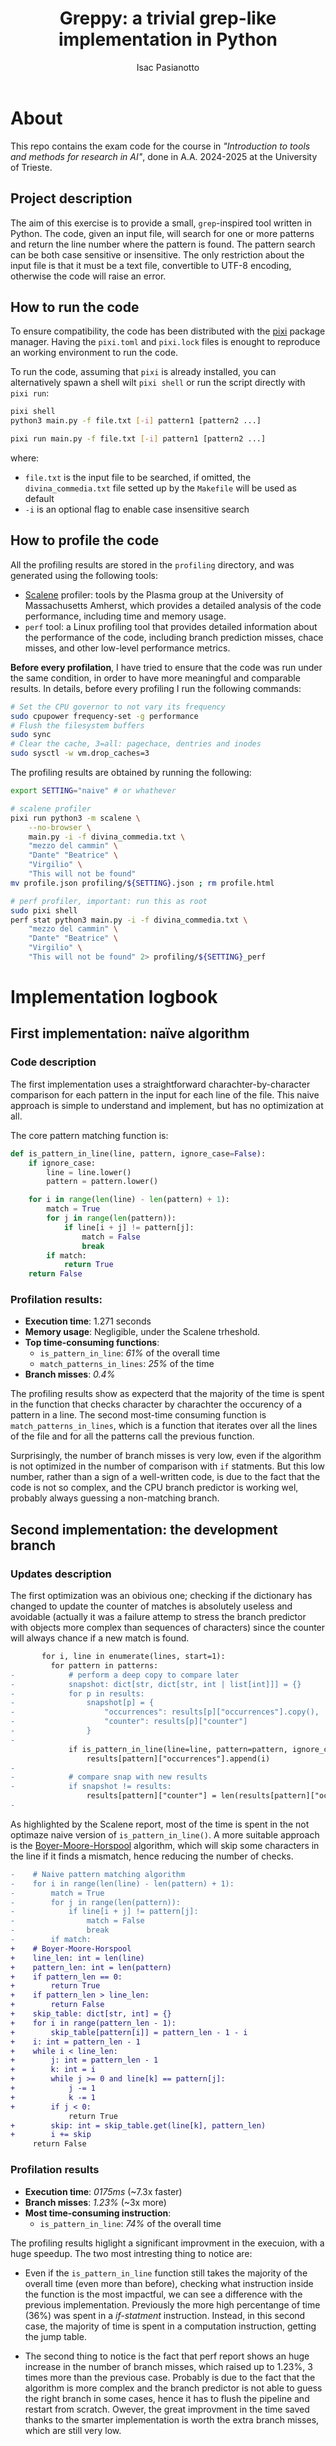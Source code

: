 #+title: Greppy: a trivial grep-like implementation in Python
#+author: Isac Pasianotto
#+toc: headlines 3


* About

This repo contains the exam code for the course in /"Introduction to tools and methods for research in AI"/, done in A.A. 2024-2025 at the University of Trieste.

** Project description

The aim of this exercise is to provide a small, ~grep~-inspired tool written in Python. The code, given an input file, will search for one or more patterns and return the line number where the pattern is found. The pattern search can be both case sensitive or insensitive.
The only restriction about the input file is that it must be a text file, convertible to UTF-8 encoding, otherwise the code will raise an error.

** How to run the code

To ensure compatibility, the code has been distributed with the [[https://pixi.sh/latest/][pixi]] package manager. Having the ~pixi.toml~ and ~pixi.lock~ files is enought to reproduce an working environment to run the code.

To run the code, assuming that ~pixi~ is already installed, you can alternatively spawn a shell wilt ~pixi shell~ or run the script directly with ~pixi run~:

#+begin_src bash
  pixi shell
  python3 main.py -f file.txt [-i] pattern1 [pattern2 ...]
#+end_src

#+begin_src bash
  pixi run main.py -f file.txt [-i] pattern1 [pattern2 ...]
#+end_src

where:

 - ~file.txt~ is the input file to be searched, if omitted, the ~divina_commedia.txt~ file setted up by the ~Makefile~ will be used as default
 - ~-i~ is an optional flag to enable case insensitive search

** How to profile the code

All the profiling results are stored in the ~profiling~ directory, and was generated using the following tools:

- [[https://github.com/plasma-umass/scalene][Scalene]] profiler: tools by the Plasma group at the University of Massachusetts Amherst, which provides a detailed analysis of the code performance, including time and memory usage.
- ~perf~ tool: a Linux profiling tool that provides detailed information about the performance of the code, including branch prediction misses, chace misses, and other low-level performance metrics.

*Before every profilation*, I have tried to ensure that the code was run under the same condition, in order to have more meaningful and comparable results. In details, before every profiling I run the following commands:

#+begin_src bash
  # Set the CPU governor to not vary its frequency
  sudo cpupower frequency-set -g performance
  # Flush the filesystem buffers
  sudo sync
  # Clear the cache, 3=all: pagechace, dentries and inodes
  sudo sysctl -w vm.drop_caches=3
#+end_src

The profiling results are obtained  by running the following:

#+begin_src bash
  export SETTING="naive" # or whathever

  # scalene profiler
  pixi run python3 -m scalene \
      --no-browser \
      main.py -i -f divina_commedia.txt \
      "mezzo del cammin" \
      "Dante" "Beatrice" \
      "Virgilio" \
      "This will not be found"
  mv profile.json profiling/${SETTING}.json ; rm profile.html

  # perf profiler, important: run this as root
  sudo pixi shell
  perf stat python3 main.py -i -f divina_commedia.txt \
      "mezzo del cammin" \
      "Dante" "Beatrice" \
      "Virgilio" \
      "This will not be found" 2> profiling/${SETTING}_perf
#+end_src

* Implementation logbook

** First implementation: naïve algorithm

*** Code description

The first implementation uses a straightforward charachter-by-character comparison for each pattern in the input for each line of the file. This naive approach is simple to understand and implement, but has no optimization at all.

The core pattern matching function is:

#+begin_src python
def is_pattern_in_line(line, pattern, ignore_case=False):
    if ignore_case:
        line = line.lower()
        pattern = pattern.lower()

    for i in range(len(line) - len(pattern) + 1):
        match = True
        for j in range(len(pattern)):
            if line[i + j] != pattern[j]:
                match = False
                break
        if match:
            return True
    return False
#+end_src

*** Profilation results:

- *Execution time*: 1.271 seconds
- *Memory usage*: Negligible, under the Scalene trheshold.
- *Top time-consuming functions*:
  * ~is_pattern_in_line~: /61%/ of the overall time
  * ~match_patterns_in_lines~: /25%/ of the time
- *Branch misses*: /0.4%/

The profiling results show as expecterd that the majority of the time is spent in the function that checks character by charachter the occurency of a pattern in a line. The second most-time consuming function is ~match_patterns_in_lines~, which is a function that iterates over all the lines of the file and for all the patterns call the previous function.

Surprisingly, the number of branch misses is very low, even if the algorithm is not optimized in the number of comparison with ~if~ statments. But this low number, rather than a sign of a well-written code, is due to the fact that the code is not so complex, and the CPU branch predictor is working wel, probably always guessing a non-matching branch.

** Second implementation: the development branch

*** Updates description

The first optimization was an obivious one; checking if the dictionary has changed to update the counter of matches is absolutely useless and avoidable (actually it was a failure attemp to stress the branch predictor with objects more complex than sequences of characters) since the counter will always chance if a new match is found.

#+begin_src diff
       for i, line in enumerate(lines, start=1):
         for pattern in patterns:
-            # perform a deep copy to compare later
-            snapshot: dict[str, dict[str, int | list[int]]] = {}
-            for p in results:
-                snapshot[p] = {
-                    "occurrences": results[p]["occurrences"].copy(),
-                    "counter": results[p]["counter"]
-                }
-
             if is_pattern_in_line(line=line, pattern=pattern, ignore_case=ignore_case):
                 results[pattern]["occurrences"].append(i)
-
-            # compare snap with new results
-            if snapshot != results:
                 results[pattern]["counter"] = len(results[pattern]["occurrences"])
-
#+end_src


As highlighted by the Scalene report, most of the time is spent in the not optimaze naive version of ~is_pattern_in_line()~. A more suitable approach is the [[https://en.wikipedia.org/wiki/Boyer%E2%80%93Moore%E2%80%93Horspool_algorithm][Boyer-Moore-Horspool]] algorithm, which will skip some characters in the line if it finds a mismatch, hence reducing the number of checks.

#+begin_src diff
-    # Naive pattern matching algorithm
-    for i in range(len(line) - len(pattern) + 1):
-        match = True
-        for j in range(len(pattern)):
-            if line[i + j] != pattern[j]:
-                match = False
-                break
-        if match:
+    # Boyer-Moore-Horspool
+    line_len: int = len(line)
+    pattern_len: int = len(pattern)
+    if pattern_len == 0:
+        return True
+    if pattern_len > line_len:
+        return False
+    skip_table: dict[str, int] = {}
+    for i in range(pattern_len - 1):
+        skip_table[pattern[i]] = pattern_len - 1 - i
+    i: int = pattern_len - 1
+    while i < line_len:
+        j: int = pattern_len - 1
+        k: int = i
+        while j >= 0 and line[k] == pattern[j]:
+            j -= 1
+            k -= 1
+        if j < 0:
             return True
+        skip: int = skip_table.get(line[k], pattern_len)
+        i += skip
     return False
#+end_src

*** Profilation results

- *Execution time*: /0175ms/ (~7.3x faster)
- *Branch misses*: /1.23%/ (~3x more)
- *Most time-consuming instruction*:
  * ~is_pattern_in_line~: /74%/ of the overall time

The profiling results higlight a significant improvment in the execuion, with a huge speedup. The two most intresting thing to notice are:

- Even if the ~is_pattern_in_line~ function still takes the majority of the overall time (even more than before), checking what instruction inside the function is the most impactful, we can see a difference with the previous implementation. Previously the more high percentange of time (36%) was spent in a /if-statment/ instruction. Instead, in this second case, the majority of time is spent in a computation instruction, getting the jump table.

- The second thing to notice is the fact that perf report shows an huge increase in the number of branch misses, which raised up to 1.23%, 3 times more than the previous case. Probably is due to the fact that the algorithm is more complex and the branch predictor is not able to guess the right branch in some cases, hence it has to flush the pipeline and restart from scratch. Owever, the great improvment in the time saved thanks to the smarter implementation is worth the extra branch misses, which are still very low.

** Third implementation: the dev2 branch

*** Updates description

To increase even further the performance, I also decided to re-implement the Boyer-Moore-Horspool algorithm using [[https://cython.org/][Cython]], which is a superset of Python that allows to write C-like code and compile it to C for better performance.

#+begin_src python
try:
    from utils.search_cython import is_pattern_in_line_cy
    CYTHON_AVAILABLE = True
    static_logger.info("✓ Cython module loaded successfully. Using C-compiled functions")
except ImportError as e:
    static_logger.warning("✗ Cython module not available. Using pure Python implementation.")
    static_logger.warning("Compile first with: python utils/compile.py build_ext --inplace")
    CYTHON_AVAILABLE = False
#+end_src

#+begin_src python
    pattern_func = is_pattern_in_line_cy if CYTHON_AVAILABLE else is_pattern_in_line
#+end_src

*** Profilation results

- *Execution time*: /87ms/ (~2x faster than the previous implementation, ~14x faster than the naive implementation)
- *Most time-consuming instruction*:
  * ~is_pattern_in_line_cy~: 73ms (~84% of the overall time)

*Observation*: The comparison between the Cython and the pure python implementation may not be considered fair, in the sense that the profilation of the cython code is done only running the pre-compiled code.
Just to have an rought idea, I have used ~time~ to see that the compilation took almost 0.9s:

#+begin_src bash
    time  pixi run python utils/compile.py build_ext --inplace

    # [ ... ]

  real	0m0.896s
  user	0m0.811s
  sys	0m0.085s
#+end_src

Hovever, I chosed to not include this in the profiling result, since compilation is not part of the proper execution time but rather a one-time setup cost.

The cython implementation is significantly faster than the pure python, as expected. Almost the whole time is spent in the ~pattern_func~ function, which in this setup is the compiled one. The time spent is 73ms, the 84% of the whole time, which is a great result since that is the core of the algorithm. This means that all the remaining part of the code is almost negligible and, most important, does not introduce any significant slowdown.
